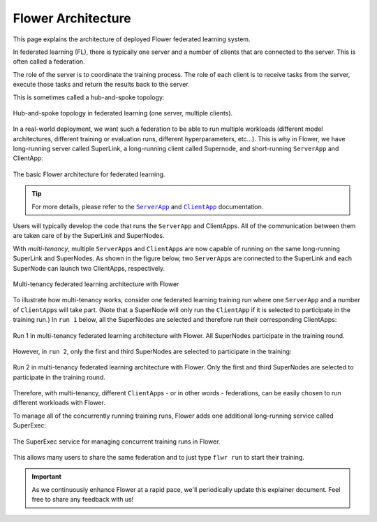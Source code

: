 ###################
Flower Architecture
###################

This page explains the architecture of deployed Flower federated learning
system.

In federated learning (FL), there is typically one server and a number of
clients that are connected to the server. This is often called a federation.

The role of the server is to coordinate the training process. The role of each
client is to receive tasks from the server, execute those tasks and return the
results back to the server.

This is sometimes called a hub-and-spoke topology:

.. figure:: ./_static/flower-architecture-hub-and-spoke.svg
   :align: center
   :width: 600
   :alt: Hub-and-spoke topology in federated learning
   :class: no-scaled-link

   Hub-and-spoke topology in federated learning (one server, multiple clients).

In a real-world deployment, we want such a federation to be able to run
multiple workloads (different model architectures, different training or
evaluation runs, different hyperparameters, etc...). This is why in
Flower, we have long-running server called SuperLink, a long-running
client called Supernode, and short-running ``ServerApp`` and ClientApp:

.. figure:: ./_static/flower-architecture-basic-architecture.svg
   :align: center
   :width: 600
   :alt: Basic Flower architecture
   :class: no-scaled-link

   The basic Flower architecture for federated learning.

.. tip::

   For more details, please refer to the |serverapp_link|_ and
   |clientapp_link|_ documentation.

Users will typically develop the code that runs the ``ServerApp`` and
ClientApps. All of the communication between them are taken care of by
the SuperLink and SuperNodes.

With `multi-tenancy`, multiple ``ServerApp``\s and ``ClientApp``\s are
now capable of running on the same long-running SuperLink and
SuperNodes. As shown in the figure below, two ``ServerApp``\s are
connected to the SuperLink and each SuperNode can launch two ClientApps,
respectively.

.. figure:: ./_static/flower-architecture-multi-run.svg
   :align: center
   :width: 600
   :alt: Multi-tenancy federated learning architecture
   :class: no-scaled-link

   Multi-tenancy federated learning architecture with Flower

To illustrate how multi-tenancy works, consider one federated learning
training run where one ``ServerApp`` and a number of ``ClientApp``\s
will take part. (Note that a SuperNode will only run the ``ClientApp``
if it is selected to participate in the training run.) In ``run 1``
below, all the SuperNodes are selected and therefore run their
corresponding ClientApps:

.. figure:: ./_static/flower-architecture-multi-run-1.svg
   :align: center
   :width: 600
   :alt: Multi-tenancy federated learning architecture - Run 1
   :class: no-scaled-link

   Run 1 in multi-tenancy federated learning architecture with Flower.
   All SuperNodes participate in the training round.

However, in ``run 2``, only the first and third SuperNodes are selected
to participate in the training:

.. figure:: ./_static/flower-architecture-multi-run-2.svg
   :align: center
   :width: 600
   :alt: Multi-tenancy federated learning architecture - Run 2
   :class: no-scaled-link

   Run 2 in multi-tenancy federated learning architecture with Flower.
   Only the first and third SuperNodes are selected to participate in the
   training round.

Therefore, with multi-tenancy, different ``ClientApp``\s - or in other
words - federations, can be easily chosen to run different workloads
with Flower.

To manage all of the concurrently running training runs, Flower adds one
additional long-running service called SuperExec:

.. figure:: ./_static/flower-architecture-deployment-engine.svg
   :align: center
   :width: 800
   :alt: Flower Deployment Engine with SuperExec
   :class: no-scaled-link

   The SuperExec service for managing concurrent training runs in
   Flower.

This allows many users to share the same federation and to just type
``flwr run`` to start their training.

.. important::

   As we continuously enhance Flower at a rapid pace, we'll periodically
   update this explainer document. Feel free to share any feedback with
   us!

.. |clientapp_link| replace::

   ``ClientApp``

.. |serverapp_link| replace::

   ``ServerApp``

.. _clientapp_link: ref-api/flwr.client.ClientApp.html

.. _serverapp_link: ref-api/flwr.server.ServerApp.html

.. title:: Flower federated learning architecture

.. meta::
   :description: Explore the federated learning architecture of the Flower framework, featuring multi-tenancy, concurrent execution, and scalable, secure machine learning while preserving data privacy.
